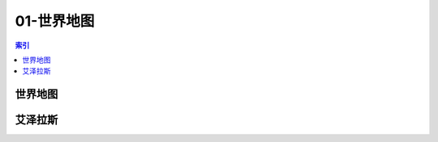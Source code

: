 01-世界地图
================================================================================
.. contents:: 索引
    :local:

世界地图
--------------------------------------------------------------------------------
.. image:: /_static/image/map/01-世界地图/世界地图.jpg

艾泽拉斯
--------------------------------------------------------------------------------
.. image:: /_static/image/map/01-世界地图/艾泽拉斯.jpg